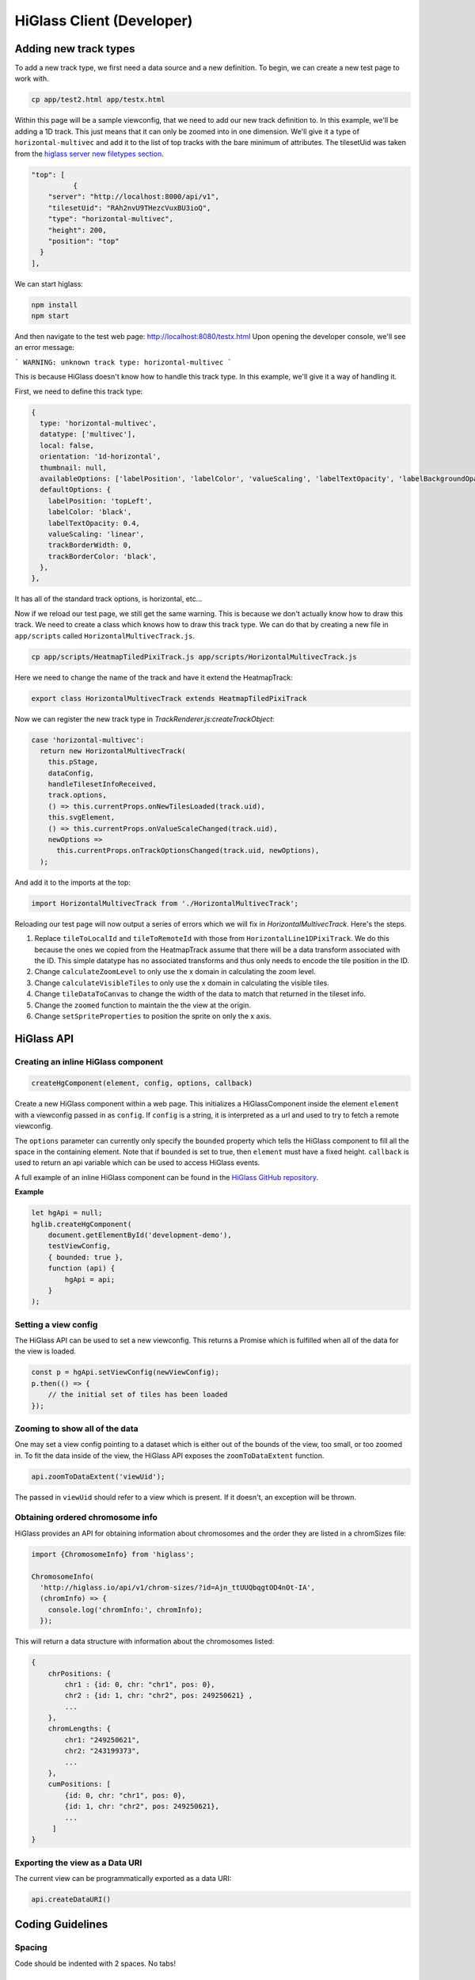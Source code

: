 HiGlass Client (Developer)
##########################

Adding new track types
**********************

To add a new track type, we first need a data source and a new
definition. To begin, we can create a new test page to work 
with.

.. code-block:: bash

    cp app/test2.html app/testx.html

Within this page will be a sample viewconfig, that we need to add our new track
definition to. In this example, we'll be adding a 1D track. This just means
that it can only be zoomed into in one dimension. We'll give it a type of
``horizontal-multivec`` and add it to the list of top tracks with the bare
minimum of attributes. The tilesetUid was taken from the `higlass server new
filetypes section <higlass_server.html#new-filetypes>`_.


.. code-block:: json

        "top": [
                  {
            "server": "http://localhost:8000/api/v1",
            "tilesetUid": "RAh2nvU9THezcVuxBU3ioQ",
            "type": "horizontal-multivec",
            "height": 200,
            "position": "top"
          }
        ],

We can start higlass:

.. code-block:: bash

    npm install
    npm start

And then navigate to the test web page: http://localhost:8080/testx.html
Upon opening the developer console, we'll see an error message:

```
WARNING: unknown track type: horizontal-multivec
```

This is because HiGlass doesn't know how to handle this track type. In
this example, we'll give it a way of handling it.

First, we need to define this track type:

.. code-block:: javascript

  {
    type: 'horizontal-multivec',
    datatype: ['multivec'],
    local: false,
    orientation: '1d-horizontal',
    thumbnail: null,
    availableOptions: ['labelPosition', 'labelColor', 'valueScaling', 'labelTextOpacity', 'labelBackgroundOpacity', 'trackBorderWidth', 'trackBorderColor', 'trackType'],
    defaultOptions: {
      labelPosition: 'topLeft',
      labelColor: 'black',
      labelTextOpacity: 0.4,
      valueScaling: 'linear',
      trackBorderWidth: 0,
      trackBorderColor: 'black',
    },
  },

It has all of the standard track options, is horizontal, etc...

Now if we reload our test page, we still get the same warning. This is because
we don't actually know how to draw this track. We need to create a class which
knows how to draw this track type. We can do that by creating a new file in 
``app/scripts`` called ``HorizontalMultivecTrack.js``.

.. code-block:: bash

    cp app/scripts/HeatmapTiledPixiTrack.js app/scripts/HorizontalMultivecTrack.js

Here we need to change the name of the track and have it extend the HeatmapTrack:

.. code-block:: bash

    export class HorizontalMultivecTrack extends HeatmapTiledPixiTrack

Now we can register the new track type in `TrackRenderer.js:createTrackObject`:

.. code-block:: javascript

      case 'horizontal-multivec':
        return new HorizontalMultivecTrack(
          this.pStage,
          dataConfig,
          handleTilesetInfoReceived,
          track.options,
          () => this.currentProps.onNewTilesLoaded(track.uid),
          this.svgElement,
          () => this.currentProps.onValueScaleChanged(track.uid),
          newOptions =>
            this.currentProps.onTrackOptionsChanged(track.uid, newOptions),
        );

And add it to the imports at the top:

.. code-block:: javascript

    import HorizontalMultivecTrack from './HorizontalMultivecTrack';

Reloading our test page will now output a series of errors which we will fix
in `HorizontalMultivecTrack`. Here's the steps.

1. Replace ``tileToLocalId`` and ``tileToRemoteId`` with those from
   ``HorizontalLine1DPixiTrack``.  We do this because the ones we copied from
   the HeatmapTrack assume that there will be a data transform associated with
   the ID. This simple datatype has no associated transforms and thus only
   needs to encode the tile position in the ID.

2. Change ``calculateZoomLevel`` to only use the x domain in calculating the zoom
   level.

3. Change ``calculateVisibleTiles`` to only use the x domain in calculating the
   visible tiles.

4. Change ``tileDataToCanvas`` to change the width of the data to match that
   returned in the tileset info.

5. Change the ``zoomed`` function to maintain the the view at the origin.

6. Change ``setSpriteProperties`` to position the sprite on only the x axis.

HiGlass API
***********

Creating an inline HiGlass component
------------------------------------

.. code-block:: javascript

    createHgComponent(element, config, options, callback)

Create a new HiGlass component within a web page. This initializes a
HiGlassComponent inside the element ``element`` with a viewconfig passed in as
``config``. If ``config`` is a string, it is interpreted as a url and used to
try to fetch a remote viewconfig.

The ``options`` parameter can currently only specify the ``bounded`` property
which tells the HiGlass component to fill all the space in the containing
element. Note that if ``bounded`` is set to true, then ``element`` must have a
fixed height. ``callback`` is used to return an api variable which can be used
to access HiGlass events.

A full example of an inline HiGlass component can be found in the `HiGlass
GitHub repository
<https://github.com/hms-dbmi/higlass/blob/develop/app/test.html>`_.

**Example**

.. code-block:: javascript

    let hgApi = null;
    hglib.createHgComponent(
        document.getElementById('development-demo'),
        testViewConfig,
        { bounded: true },
        function (api) {
            hgApi = api;
        }
    );

Setting a view config
---------------------

The HiGlass API can be used to set a new viewconfig. This returns a Promise
which is fulfilled when all of the data for the view is loaded.

.. code-block:: javascript

    const p = hgApi.setViewConfig(newViewConfig);
    p.then(() => {
        // the initial set of tiles has been loaded
    });

Zooming to show all of the data
-------------------------------

One may set a view config pointing to a dataset which is either out of the
bounds of the view, too small, or too zoomed in. To fit the data inside of 
the view, the HiGlass API exposes the  ``zoomToDataExtent`` function.

.. code-block:: javascript

    api.zoomToDataExtent('viewUid');

The passed in ``viewUid`` should refer to a view which is present. If it
doesn't, an exception will be thrown.

Obtaining ordered chromosome info
---------------------------------

HiGlass provides an API for obtaining information about chromosomes
and the order they are listed in a chromSizes file:

.. code-block:: javascript

    import {ChromosomeInfo} from 'higlass';

    ChromosomeInfo(
      'http://higlass.io/api/v1/chrom-sizes/?id=Ajn_ttUUQbqgtOD4nOt-IA',
      (chromInfo) => {
        console.log('chromInfo:', chromInfo);
      });

This will return a data structure with information about the chromosomes
listed:

.. code-block:: json

    {
        chrPositions: {
            chr1 : {id: 0, chr: "chr1", pos: 0},
            chr2 : {id: 1, chr: "chr2", pos: 249250621} ,
            ...
        },
        chromLengths: {
            chr1: "249250621",
            chr2: "243199373",
            ...
        },
        cumPositions: [
            {id: 0, chr: "chr1", pos: 0},
            {id: 1, chr: "chr2", pos: 249250621},
            ...
         ]
    }

Exporting the view as a Data URI
--------------------------------

The current view can be programmatically exported as a data URI:

.. code-block:: javascript

    api.createDataURI()


Coding Guidelines
*****************

Spacing
-------

Code should be indented with 2 spaces. No tabs!

Docstrings
----------

All functions should be annotated with a docstring in the `JSDoc style <http://usejsdoc.org/>`_.


Other Documentation
*******************


Line Track Scaling
-------


1D tracks can either be linearly or log scaled. Linear scaling denotes a linear
mapping between the values and their position on the track. Log scaling means
that we take the log of the values before positioning them. 

Because the dataset may contain very small or even zero values, we add a
pseudocount equal to the median visible value to ensure that finer details in
the data are not drowned out by extreme small values.

The code for this can be found in ``HorizontalLine1DPixiTrack.drawTile``.


Interface
---------

visibleAndFetchedIds: Tile ids that correspond to tiles which are both visible
in the current viewport as well as fetched from the server.

visibleTileIds: Tiles which should be visible in the current viewport based on
the current viewport. Usually set by ``calculateVisibleTiles``.
